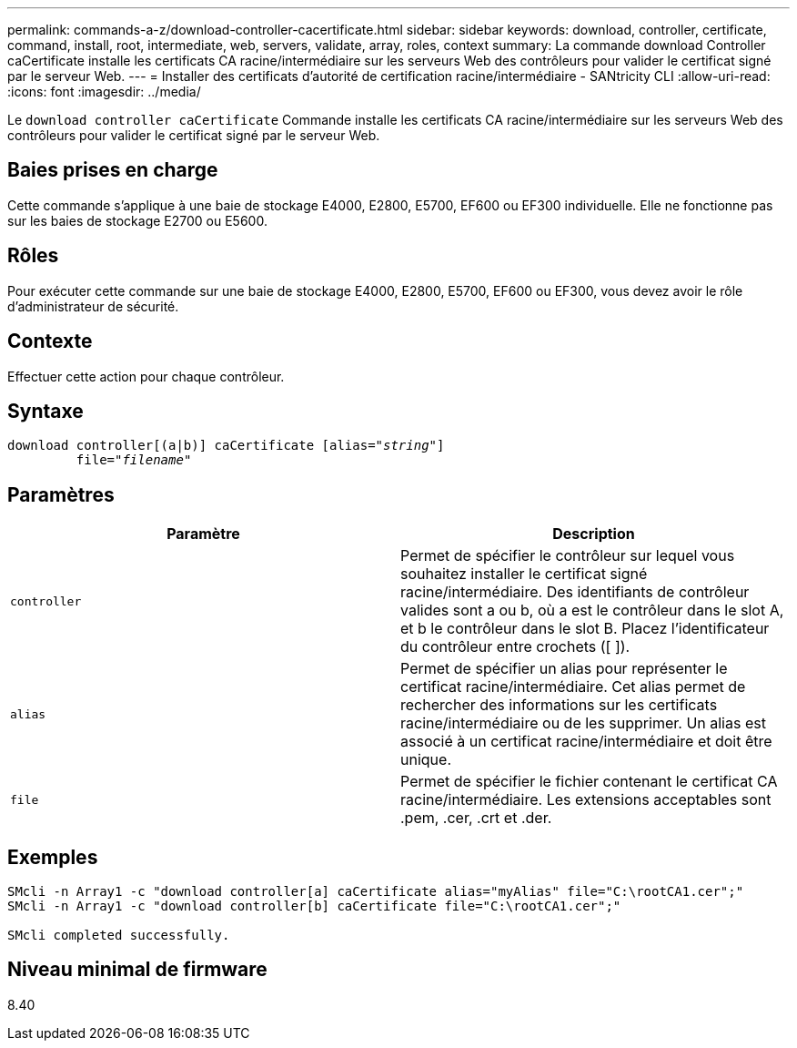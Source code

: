 ---
permalink: commands-a-z/download-controller-cacertificate.html 
sidebar: sidebar 
keywords: download, controller, certificate, command, install, root, intermediate, web, servers, validate, array, roles, context 
summary: La commande download Controller caCertificate installe les certificats CA racine/intermédiaire sur les serveurs Web des contrôleurs pour valider le certificat signé par le serveur Web. 
---
= Installer des certificats d'autorité de certification racine/intermédiaire - SANtricity CLI
:allow-uri-read: 
:icons: font
:imagesdir: ../media/


[role="lead"]
Le `download controller caCertificate` Commande installe les certificats CA racine/intermédiaire sur les serveurs Web des contrôleurs pour valider le certificat signé par le serveur Web.



== Baies prises en charge

Cette commande s'applique à une baie de stockage E4000, E2800, E5700, EF600 ou EF300 individuelle. Elle ne fonctionne pas sur les baies de stockage E2700 ou E5600.



== Rôles

Pour exécuter cette commande sur une baie de stockage E4000, E2800, E5700, EF600 ou EF300, vous devez avoir le rôle d'administrateur de sécurité.



== Contexte

Effectuer cette action pour chaque contrôleur.



== Syntaxe

[source, cli, subs="+macros"]
----
download controller[(a|b)] caCertificate pass:quotes[[alias="_string_"]]
         pass:quotes[file="_filename_"]
----


== Paramètres

[cols="2*"]
|===
| Paramètre | Description 


 a| 
`controller`
 a| 
Permet de spécifier le contrôleur sur lequel vous souhaitez installer le certificat signé racine/intermédiaire. Des identifiants de contrôleur valides sont a ou b, où a est le contrôleur dans le slot A, et b le contrôleur dans le slot B. Placez l'identificateur du contrôleur entre crochets ([ ]).



 a| 
`alias`
 a| 
Permet de spécifier un alias pour représenter le certificat racine/intermédiaire. Cet alias permet de rechercher des informations sur les certificats racine/intermédiaire ou de les supprimer. Un alias est associé à un certificat racine/intermédiaire et doit être unique.



 a| 
`file`
 a| 
Permet de spécifier le fichier contenant le certificat CA racine/intermédiaire. Les extensions acceptables sont .pem, .cer, .crt et .der.

|===


== Exemples

[listing]
----

SMcli -n Array1 -c "download controller[a] caCertificate alias="myAlias" file="C:\rootCA1.cer";"
SMcli -n Array1 -c "download controller[b] caCertificate file="C:\rootCA1.cer";"

SMcli completed successfully.
----


== Niveau minimal de firmware

8.40
